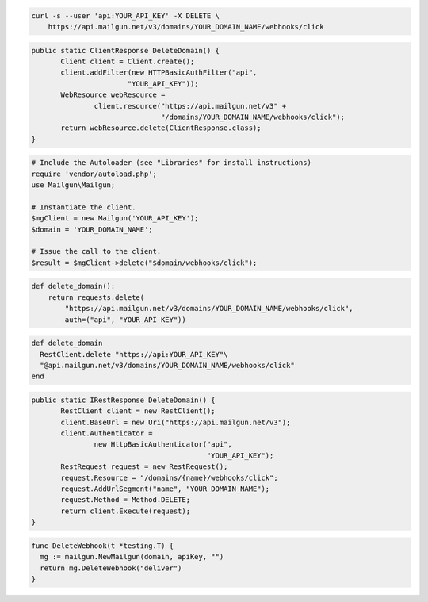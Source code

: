 
.. code-block:: bash

 curl -s --user 'api:YOUR_API_KEY' -X DELETE \
     https://api.mailgun.net/v3/domains/YOUR_DOMAIN_NAME/webhooks/click

.. code-block:: java

 public static ClientResponse DeleteDomain() {
 	Client client = Client.create();
 	client.addFilter(new HTTPBasicAuthFilter("api",
 			"YOUR_API_KEY"));
 	WebResource webResource =
 		client.resource("https://api.mailgun.net/v3" +
 				"/domains/YOUR_DOMAIN_NAME/webhooks/click");
 	return webResource.delete(ClientResponse.class);
 }

.. code-block:: php

  # Include the Autoloader (see "Libraries" for install instructions)
  require 'vendor/autoload.php';
  use Mailgun\Mailgun;

  # Instantiate the client.
  $mgClient = new Mailgun('YOUR_API_KEY');
  $domain = 'YOUR_DOMAIN_NAME';

  # Issue the call to the client.
  $result = $mgClient->delete("$domain/webhooks/click");

.. code-block:: py

 def delete_domain():
     return requests.delete(
         "https://api.mailgun.net/v3/domains/YOUR_DOMAIN_NAME/webhooks/click",
         auth=("api", "YOUR_API_KEY"))

.. code-block:: rb

 def delete_domain
   RestClient.delete "https://api:YOUR_API_KEY"\
   "@api.mailgun.net/v3/domains/YOUR_DOMAIN_NAME/webhooks/click"
 end

.. code-block:: csharp

 public static IRestResponse DeleteDomain() {
 	RestClient client = new RestClient();
 	client.BaseUrl = new Uri("https://api.mailgun.net/v3");
 	client.Authenticator =
 		new HttpBasicAuthenticator("api",
 		                           "YOUR_API_KEY");
 	RestRequest request = new RestRequest();
 	request.Resource = "/domains/{name}/webhooks/click";
 	request.AddUrlSegment("name", "YOUR_DOMAIN_NAME");
 	request.Method = Method.DELETE;
 	return client.Execute(request);
 }

.. code-block:: go

 func DeleteWebhook(t *testing.T) {
   mg := mailgun.NewMailgun(domain, apiKey, "")
   return mg.DeleteWebhook("deliver")
 }

